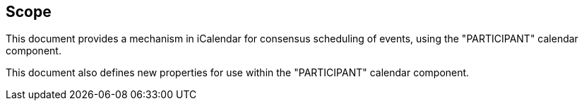 
== Scope

This document provides a mechanism in iCalendar for consensus scheduling of events, using the "PARTICIPANT" calendar component.

This document also defines new properties for use within the "PARTICIPANT" calendar component.
